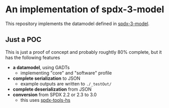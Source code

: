* An implementation of spdx-3-model

This repository implements the datamodel defined in [[https://github.com/spdx/spdx-3-model][spdx-3-model]].

** Just a POC
This is just a proof of concept and probably roughtly 80% complete, but it has the following features
- *a datamodel*, using GADTs
  - implementing "core" and "software" profile
- *complete serialization* to JSON
  - example outputs are written to =./_testOut/=
- *complete deserialization* from JSON
- *conversion* from SPDX 2.2 or 2.3 to 3.0
  - this uses [[https://github.com/maxhbr/spdx-tools-hs/][spdx-tools-hs]]
